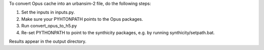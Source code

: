 To convert Opus cache into an urbansim-2 file, do the following steps:

1. Set the inputs in inputs.py.
#. Make sure your PYHTONPATH points to the Opus packages.
#. Run convert_opus_to_h5.py
#. Re-set PYTHONPATH to point to the synthicity packages, e.g. by running synthicity/setpath.bat.

Results appear in the output directory.
